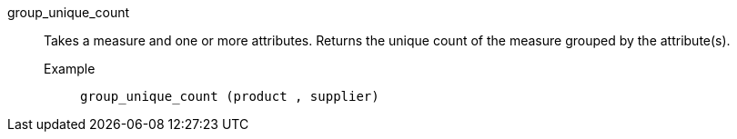 [#group_unique_count]
group_unique_count::
  Takes a measure and one or more attributes. Returns the unique count of the measure grouped by the attribute(s).
Example;;
+
----
group_unique_count (product , supplier)
----
